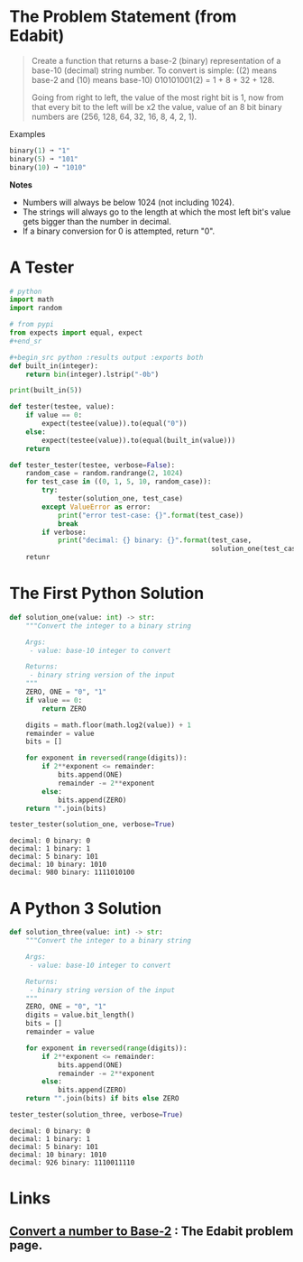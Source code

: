#+BEGIN_COMMENT
.. title: Edabit: Convert a Number to Base-2
.. slug: edabit-convert-a-number-to-base-2
.. date: 2023-11-13 21:13:10 UTC-05:00
.. tags: edabit,puzzle,algorithm
.. category: Puzzle
.. link: 
.. description: Converting a number from decimal to base-2.
.. type: text
.. status: 
.. updated: 

#+END_COMMENT
#+OPTIONS: ^:{}
#+TOC: headlines 3
#+PROPERTY: header-args :session ~/.local/share/jupyter/runtime/kernel-a3727a09-2d18-473b-a8ae-293645ee8a3d-ssh.json
#+BEGIN_SRC python :results none :exports none
%load_ext autoreload
%autoreload 2
#+END_SRC
* The Problem Statement (from Edabit)
#+begin_quote
Create a function that returns a base-2 (binary) representation of a base-10 (decimal) string number. To convert is simple: ((2) means base-2 and (10) means base-10) 010101001(2) = 1 + 8 + 32 + 128.

Going from right to left, the value of the most right bit is 1, now from that every bit to the left will be x2 the value, value of an 8 bit binary numbers are (256, 128, 64, 32, 16, 8, 4, 2, 1).
#+end_quote

Examples

#+begin_src python
binary(1) ➞ "1"
binary(5) ➞ "101"
binary(10) ➞ "1010"
#+end_src

**Notes**

    - Numbers will always be below 1024 (not including 1024).
    - The strings will always go to the length at which the most left bit's value gets bigger than the number in decimal.
    - If a binary conversion for 0 is attempted, return "0".

* A Tester

#+begin_src python :results none
# python
import math
import random

# from pypi
from expects import equal, expect
#+end_sr

#+begin_src python :results output :exports both
def built_in(integer):
    return bin(integer).lstrip("-0b")

print(built_in(5))
#+end_src

#+RESULTS:
: 101

#+begin_src python :results none
def tester(testee, value):
    if value == 0:
        expect(testee(value)).to(equal("0"))
    else:
        expect(testee(value)).to(equal(built_in(value)))
    return
#+end_src

#+begin_src python :results none
def tester_tester(testee, verbose=False):
    random_case = random.randrange(2, 1024)
    for test_case in ((0, 1, 5, 10, random_case)):
        try:
            tester(solution_one, test_case)
        except ValueError as error:
            print("error test-case: {}".format(test_case))
            break
        if verbose:
            print("decimal: {} binary: {}".format(test_case,
                                                  solution_one(test_case)))
    retunr
#+end_src


* The First Python Solution

#+begin_src python :results output :exports both
def solution_one(value: int) -> str:
    """Convert the integer to a binary string

    Args:
     - value: base-10 integer to convert

    Returns:
     - binary string version of the input
    """
    ZERO, ONE = "0", "1"
    if value == 0:
        return ZERO
    
    digits = math.floor(math.log2(value)) + 1
    remainder = value
    bits = []
    
    for exponent in reversed(range(digits)):
        if 2**exponent <= remainder:
            bits.append(ONE)
            remainder -= 2**exponent
        else:
            bits.append(ZERO)
    return "".join(bits)

tester_tester(solution_one, verbose=True)
#+end_src

#+RESULTS:
: decimal: 0 binary: 0
: decimal: 1 binary: 1
: decimal: 5 binary: 101
: decimal: 10 binary: 1010
: decimal: 980 binary: 1111010100

* A Python 3 Solution

#+begin_src python :results output :exports both
def solution_three(value: int) -> str:
    """Convert the integer to a binary string

    Args:
     - value: base-10 integer to convert

    Returns:
     - binary string version of the input
    """
    ZERO, ONE = "0", "1"
    digits = value.bit_length()
    bits = []
    remainder = value

    for exponent in reversed(range(digits)):
        if 2**exponent <= remainder:
            bits.append(ONE)
            remainder -= 2**exponent
        else:
            bits.append(ZERO)
    return "".join(bits) if bits else ZERO

tester_tester(solution_three, verbose=True)
#+end_src

#+RESULTS:
: decimal: 0 binary: 0
: decimal: 1 binary: 1
: decimal: 5 binary: 101
: decimal: 10 binary: 1010
: decimal: 926 binary: 1110011110

* Links
** [[https://edabit.com/challenge/2hsyXkzDRewGSPpPE][Convert a number to Base-2]] : The Edabit problem page.
